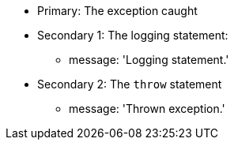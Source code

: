 * Primary: The exception caught
* Secondary 1: The logging statement:
** message: 'Logging statement.'
* Secondary 2: The ``++throw++`` statement
** message: 'Thrown exception.'